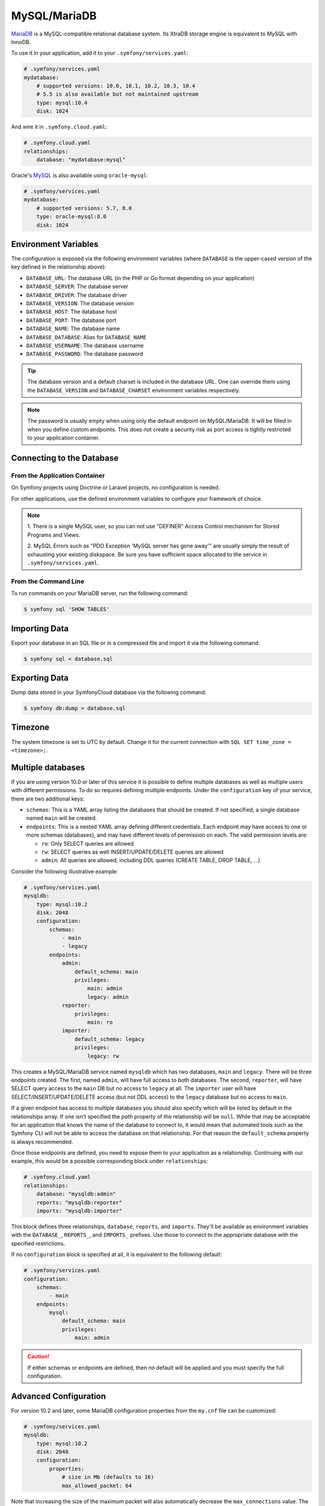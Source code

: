 MySQL/MariaDB
=============

`MariaDB`_ is a MySQL-compatible relational database system. Its XtraDB storage
engine is equivalent to MySQL with InnoDB.

To use it in your application, add it to your ``.symfony/services.yaml``:

.. code-block:: yaml

    # .symfony/services.yaml
    mydatabase:
        # supported versions: 10.0, 10.1, 10.2, 10.3, 10.4
        # 5.5 is also available but not maintained upstream
        type: mysql:10.4
        disk: 1024

And wire it in ``.symfony.cloud.yaml``:

.. code-block:: yaml

    # .symfony.cloud.yaml
    relationships:
        database: "mydatabase:mysql"

Oracle's `MySQL`_ is also available using ``oracle-mysql``:

.. code-block:: yaml

    # .symfony/services.yaml
    mydatabase:
        # supported versions: 5.7, 8.0
        type: oracle-mysql:8.0
        disk: 1024

Environment Variables
---------------------

The configuration is exposed via the following environment variables (where
``DATABASE`` is the upper-cased version of the key defined in the relationship
above):

* ``DATABASE_URL``: The database URL (in the PHP or Go format depending on your application)
* ``DATABASE_SERVER``: The database server
* ``DATABASE_DRIVER``: The database driver
* ``DATABASE_VERSION``: The database version
* ``DATABASE_HOST``: The database host
* ``DATABASE_PORT``: The database port
* ``DATABASE_NAME``: The database name
* ``DATABASE_DATABASE``: Alias for ``DATABASE_NAME``
* ``DATABASE_USERNAME``: The database username
* ``DATABASE_PASSWORD``: The database password

.. tip::

    The database version and a default charset is included in the database URL.
    One can override them using the ``DATABASE_VERSION`` and
    ``DATABASE_CHARSET`` environment variables respectively.

.. note::

    The password is usually empty when using only the default endpoint on
    MySQL/MariaDB. It will be filled in when you define custom endpoints. This
    does not create a security risk as port access is tightly restricted to
    your application container.

Connecting to the Database
--------------------------

From the Application Container
~~~~~~~~~~~~~~~~~~~~~~~~~~~~~~

On Symfony projects using Doctrine or Laravel projects, no configuration is
needed.

For other applications, use the defined environment variables to configure your
framework of choice.

.. note::

    1. There is a single MySQL user, so you can not use "DEFINER" Access
    Control mechanism for Stored Programs and Views.

    2. MySQL Errors such as "PDO Exception 'MySQL server has gone away'" are
    usually simply the result of exhausting your existing diskspace. Be sure you
    have sufficient space allocated to the service in
    ``.symfony/services.yaml``.

From the Command Line
~~~~~~~~~~~~~~~~~~~~~

To run commands on your MariaDB server, run the following command:

.. code-block:: terminal

    $ symfony sql 'SHOW TABLES'

Importing Data
--------------

Export your database in an SQL file or in a compressed file and import it via
the following command:

.. code-block:: terminal

    $ symfony sql < database.sql

Exporting Data
--------------

Dump data stored in your SymfonyCloud database via the following command:

.. code-block:: terminal

    $ symfony db:dump > database.sql

.. _mysql-timezone:

Timezone
--------

The system timezone is set to UTC by default. Change it for the current
connection with ``SQL SET time_zone = <timezone>;``.

Multiple databases
------------------

If you are using version 10.0 or later of this service it is possible to define
multiple databases as well as multiple users with different permissions. To do
so requires defining multiple endpoints. Under the ``configuration`` key of your
service, there are two additional keys:

* ``schemas``: This is a YAML array listing the databases that should be
  created. If not specified, a single database named ``main`` will be created.

* ``endpoints``: This is a nested YAML array defining different credentials.
  Each endpoint may have access to one or more schemas (databases), and may have
  different levels of permission on each. The valid permission levels are:

  * ``ro``: Only SELECT queries are allowed

  * ``rw``: SELECT queries as well INSERT/UPDATE/DELETE queries are allowed

  * ``admin``: All queries are allowed, including DDL queries (CREATE TABLE,
    DROP TABLE, ...)

Consider the following illustrative example:

.. code-block:: yaml

    # .symfony/services.yaml
    mysqldb:
        type: mysql:10.2
        disk: 2048
        configuration:
            schemas:
                - main
                - legacy
            endpoints:
                admin:
                    default_schema: main
                    privileges:
                        main: admin
                        legacy: admin
                reporter:
                    privileges:
                        main: ro
                importer:
                    default_schema: legacy
                    privileges:
                        legacy: rw

This creates a MySQL/MariaDB service named ``mysqldb`` which has two databases,
``main`` and ``legacy``. There will be three endpoints created. The first, named
``admin``, will have full access to both databases. The second, ``reporter``,
will have SELECT query access to the ``main`` DB but no access to ``legacy`` at
all. The ``importer`` user will have SELECT/INSERT/UPDATE/DELETE access (but not
DDL access) to the ``legacy`` database but no access to ``main``.

If a given endpoint has access to multiple databases you should also specify
which will be listed by default in the relationships array. If one isn't
specified the `path` property of the relationship will be ``null``. While that
may be acceptable for an application that knows the name of the database to
connect to, it would mean that automated tools such as the Symfony CLI will
not be able to access the database on that relationship. For that reason the
``default_schema`` property is always recommended.

Once those endpoints are defined, you need to expose them to your application as
a relationship. Continuing with our example, this would be a possible
corresponding block under ``relationships``:

.. code-block:: yaml

    # .symfony.cloud.yaml
    relationships:
        database: "mysqldb:admin"
        reports: "mysqldb:reporter"
        imports: "mysqldb:importer"

This block defines three relationships, ``database``, ``reports``, and
``imports``. They'll be available as environment variables with the
``DATABASE_``, ``REPORTS_``, and ``IMPORTS_`` prefixes. Use those to connect to
the appropriate database with the specified restrictions.

If no ``configuration`` block is specified at all, it is equivalent to the
following default:

.. code-block:: yaml

    # .symfony/services.yaml
    configuration:
        schemas:
            - main
        endpoints:
            mysql:
                default_schema: main
                privileges:
                    main: admin

.. caution::

    If either schemas or endpoints are defined, then no default will be applied
    and you must specify the full configuration.

Advanced Configuration
----------------------

For version 10.2 and later, some MariaDB configuration properties from the
``my.cnf`` file can be customized:

.. code-block:: yaml

    # .symfony/services.yaml
    mysqldb:
        type: mysql:10.2
        disk: 2048
        configuration:
            properties:
                # size in Mb (defaults to 16)
                max_allowed_packet: 64

Note that increasing the size of the maximum packet will also automatically
decrease the ``max_connections`` value. The number of connections allowed will
depend on the packet size and the memory available to the service. In most cases
leaving this value at the default is recommended.

Troubleshooting
---------------

Worker timeout
~~~~~~~~~~~~~~

Another possible cause of "MySQL server has gone away" errors is a server
timeout. MySQL has a built-in timeout for idle connections, which defaults to
10 minutes. Most typical web connections end long before that is ever
approached, but it's possible that a long-running worker may idle and not need
the database for longer than the timeout. In that case the same "server has
gone away" message may appear.

If that's the case, the best way to handle it is to wrap your connection logic
in code that detects a "server has gone away" exception and tries to
re-establish the connection.

Alternatively, if your worker is idle for too long it can self-terminate.
SymfonyCloud will automatically restart the worker process, and the new process
can establish its own new database connection.

.. _`MariaDB`: https://en.wikipedia.org/wiki/MariaDB
.. _`MySQL`: https://en.wikipedia.org/wiki/MySQL
